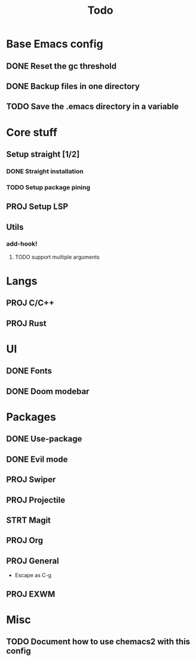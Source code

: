 #+TITLE: Todo

* Base Emacs config
** DONE Reset the gc threshold
CLOSED: [2021-10-22 ven. 11:25  ]
** DONE Backup files in one directory
CLOSED: [2021-10-25 lun. 10:45]
** TODO Save the .emacs directory in a variable

* Core stuff
** Setup straight [1/2]
*** DONE Straight installation
CLOSED: [2021-10-25 lun. 10:48]
*** TODO Setup package pining
** PROJ Setup LSP
** Utils
*** add-hook!
**** TODO support multiple arguments
* Langs
** PROJ C/C++
** PROJ Rust
* UI
** DONE Fonts
CLOSED: [2021-11-03 mer. 10:51]
** DONE Doom modebar
CLOSED: [2021-11-03 mer. 11:12]
* Packages
** DONE Use-package
CLOSED: [2021-11-03 mer. 10:51]
** DONE Evil mode
CLOSED: [2021-10-25 lun. 10:39]
** PROJ Swiper
** PROJ Projectile
** STRT Magit
** PROJ Org
** PROJ General
- Escape as C-g
** PROJ EXWM
* Misc
** TODO Document how to use chemacs2 with this config

